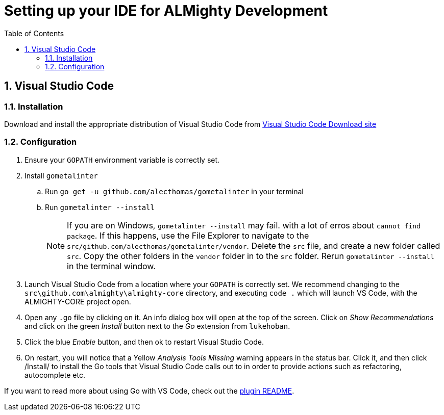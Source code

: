 = Setting up your IDE for ALMighty Development
:toc:
:toc-placement!:
:sectnums:
:experimental:

toc::[]

== Visual Studio Code [[vscode]]

=== Installation [[vscodeinstallation]]

Download and install the appropriate distribution of Visual Studio Code from link:https://code.visualstudio.com/download[Visual Studio Code Download site] 

=== Configuration [[vscodeconfiguration]] 

. Ensure your `GOPATH` environment variable is correctly set.
. Install `gometalinter`
.. Run `go get -u github.com/alecthomas/gometalinter` in your terminal
.. Run `gometalinter --install`
+
[NOTE]
====
If you are on Windows, `gometalinter --install` may fail. with a lot of erros about `cannot find package`. If this happens, use the File Explorer to navigate to the `src/github.com/alecthomas/gometalinter/vendor`. Delete the `src` file, and create a new folder called `src`. Copy the other folders in the `vendor` folder in to the `src` folder. Rerun `gometalinter --install` in the terminal window.
====
. Launch Visual Studio Code from a location where your `GOPATH` is correctly set. We recommend changing to the `src\github.com\almighty\almighty-core` directory, and executing `code .` which will launch VS Code, with the ALMIGHTY-CORE project open.
. Open any `.go` file by clicking on it. An info dialog box will open at the top of the screen. Click on _Show Recommendations_ and click on the green _Install_ button next to the _Go_ extension from `lukehoban`.
. Click the blue _Enable_ button, and then ok to restart Visual Studio Code.
. On restart, you will notice that a Yellow  _Analysis Tools Missing_ warning appears in the status bar. Click it, and then click /Install/ to install the Go tools that Visual Studio Code calls out to in order to provide actions such as refactoring, autocomplete etc.  

If you want to read more about using Go with VS Code, check out the link:https://github.com/Microsoft/vscode-go[plugin README].
